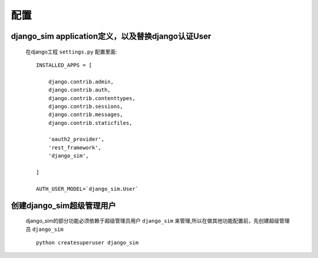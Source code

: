 ===================================
配置
===================================

django_sim application定义，以及替换django认证User
======================================================

    在django工程 ``settings.py`` 配置里面::

        INSTALLED_APPS = [

            django.contrib.admin,
            django.contrib.auth,
            django.contrib.contenttypes,
            django.contrib.sessions,
            django.contrib.messages,
            django.contrib.staticfiles,

            'oauth2_provider',
            'rest_framework',
            'django_sim',
        
        ]

        AUTH_USER_MODEL=`django_sim.User`

创建django_sim超级管理用户
======================================================

    django_sim的部分功能必须依赖于超级管理员用户 ``django_sim``
    来管理,所以在做其他功能配置前，先创建超级管理员 ``django_sim`` ::

        python createsuperuser django_sim
